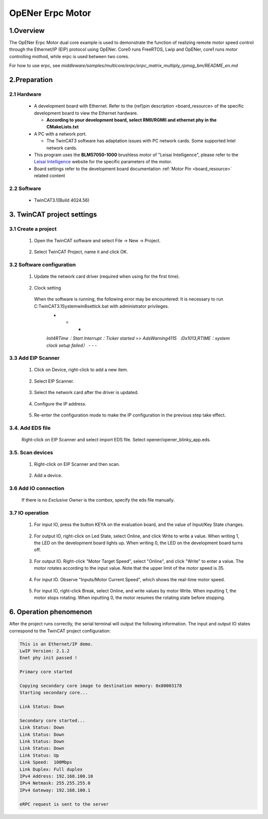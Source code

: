 .. _opener_erpc_motor:

OpENer Erpc Motor
==================================

1.Overview
----------

The OpENer Erpc Motor dual core example is used to demonstrate the function of realizing remote motor speed control through the Ethernet/IP (EIP) protocol using OpENer. Core0 runs FreeRTOS, Lwip and OpENer, core1 runs motor controlling mothod, while erpc is used between two cores.

For how to use erpc, see `middleware/samples/multicore/erpc/erpc_matrix_multiply_rpmsg_bm/README_en.md`

2.Preparation
-------------

2.1 Hardware
~~~~~~~~~~~~

  - A development board with Ethernet. Refer to the {ref}pin description <board_resource> of the specific development board to view the Ethernet hardware.

    - **According to your development board, select RMII/RGMII and ethernet phy in the CMakeLists.txt**

  - A PC with a network port.

    - The TwinCAT3 software has adaptation issues with PC network cards. Some supported Intel network cards.

  - This program uses the **BLM57050-1000**  brushless motor of "Leisai Intelligence", please refer to the `Leisai Intelligence <https://leisai.com/>`_ website for the specific parameters of the motor.

  - Board settings refer to the development board documentation  :ref:`Motor Pin <board_resource>`  related content

2.2 Software
~~~~~~~~~~~~

  - TwinCAT3.1(Build 4024.56)

3. TwinCAT project settings
---------------------------

3.1 Create a project
~~~~~~~~~~~~~~~~~~~~

  1. Open the TwinCAT software and select File -> New -> Project.

    .. image:: doc/Twincat_new_project_1.png
       :alt:

  2. Select TwinCAT Project, name it and click OK.

    .. image:: doc/Twincat_new_project_2.png
       :alt:

3.2 Software configuration
~~~~~~~~~~~~~~~~~~~~~~~~~~

  1. Update the network card driver (required when using for the first time).

    .. image:: doc/Twincat_ethernet_driver.png
       :alt:

    .. image:: doc/Twincat_ethernet_driver_2.png
       :alt:

  2. Clock setting

    When the software is running, the following error may be encountered: It is necessary to run C:\TwinCAT\3.1\System\win8settick.bat with administrator privileges.
      - - -

      *Init4\RTime：Start Interrupt：Ticker started >> AdsWarning4115 （0x1013,RTIME：system clock setup failed）*
      - - -

      .. image:: doc/Twincat_set_tick.png
         :alt:

3.3 Add EIP Scanner
~~~~~~~~~~~~~~~~~~~

  1. Click on Device, right-click to add a new item.

    .. image:: doc/add_new_interface.png
       :alt:

  2. Select EIP Scanner.

    .. image:: doc/seclet_new_interface.png
       :alt:

  3. Select the network card after the driver is updated.

    .. image:: doc/seclet_local_interface.png
       :alt:

  4. Configure the IP address.

    .. image:: doc/set_ip_address.png
       :alt:

  5. Re-enter the configuration mode to make the IP configuration in the previous step take effect.

    .. image:: doc/reenter_config_mode.png
       :alt:

3.4. Add EDS file
~~~~~~~~~~~~~~~~~

  Right-click on EIP Scanner and select import EDS file. Select opener/opener_blinky_app.eds.

    .. image:: doc/import_eds_file.png
       :alt:

3.5. Scan devices
~~~~~~~~~~~~~~~~~

  1. Right-click on EIP Scanner and then scan.

    .. image:: doc/scan.png
       :alt:

  2. Add a device.

    .. image:: doc/found_new_device.png
       :alt:

3.6 Add IO connection
~~~~~~~~~~~~~~~~~~~~~

  .. image:: doc/add_io_connection.png
     :alt:

  If there is no `Exclusive Owner` is the combox, specify the eds file manually.

  .. image:: doc/load_from_eds.png
     :alt:

3.7 IO operation
~~~~~~~~~~~~~~~~

  1. For input IO, press the button KEYA on the evaluation board, and the value of Input/Key State changes.

    .. image:: doc/keystate.png
       :alt:

  2. For output IO, right-click on Led State, select Online, and click Write to write a value. When writing 1, the LED on the development board lights up. When writing 0, the LED on the development board turns off.

    .. image:: doc/ledstate.png
       :alt:

  3. For output IO. Right-click "Motor Target Speed", select "Online", and click "Write" to enter a value. The motor rotates according to the input value. Note that the upper limit of the motor speed is 35.

    .. image:: doc/set_motor_speed.png
       :alt:

  4. For input IO. Observe "Inputs/Motor Current Speed", which shows the real-time motor speed.

    .. image:: doc/current_motor_speed.png
       :alt:

  5. For input IO, right-click Break, select Online, and write values by motor Write. When inputting 1, the motor stops rotating. When inputting 0, the motor resumes the rotating state before stopping.

    .. image:: doc/break.png
       :alt:

6. Operation phenomenon
-----------------------

After the project runs correctly, the serial terminal will output the following information. The input and output IO states correspond to the TwinCAT project configuration:

.. code-block:: console

   This is an Ethernet/IP demo.
   LwIP Version: 2.1.2
   Enet phy init passed !

   Primary core started

   Copying secondary core image to destination memory: 0x80003178
   Starting secondary core...

   Link Status: Down

   Secondary core started...
   Link Status: Down
   Link Status: Down
   Link Status: Down
   Link Status: Down
   Link Status: Up
   Link Speed:  100Mbps
   Link Duplex: Full duplex
   IPv4 Address: 192.168.100.10
   IPv4 Netmask: 255.255.255.0
   IPv4 Gateway: 192.168.100.1

   eRPC request is sent to the server

